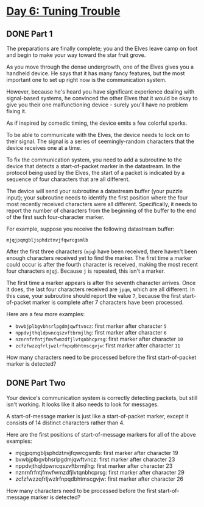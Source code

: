 * [[https://adventofcode.com/2022/day/6][Day 6: Tuning Trouble]]

** DONE Part 1
CLOSED: [2022-12-12 Mon 22:50]
:LOGBOOK:
- State "DONE"       from              [2022-12-12 Mon 22:50]
CLOCK: [2022-12-12 Mon 22:40]--[2022-12-12 Mon 22:50] =>  0:10
:END:

The preparations are finally complete; you and the Elves leave camp on foot and
begin to make your way toward the star fruit grove.

As you move through the dense undergrowth, one of the Elves gives you a handheld
device. He says that it has many fancy features, but the most important one to
set up right now is the communication system.

However, because he's heard you have significant experience dealing with
signal-based systems, he convinced the other Elves that it would be okay to give
you their one malfunctioning device - surely you'll have no problem fixing it.

As if inspired by comedic timing, the device emits a few colorful sparks.

To be able to communicate with the Elves, the device needs to lock on to their
signal. The signal is a series of seemingly-random characters that the device
receives one at a time.

To fix the communication system, you need to add a subroutine to the device that
detects a start-of-packet marker in the datastream. In the protocol being used
by the Elves, the start of a packet is indicated by a sequence of four
characters that are all different.

The device will send your subroutine a datastream buffer (your puzzle input);
your subroutine needs to identify the first position where the four most
recently received characters were all different. Specifically, it needs to
report the number of characters from the beginning of the buffer to the end of
the first such four-character marker.

For example, suppose you receive the following datastream buffer:

#+begin_example
mjqjpqmgbljsphdztnvjfqwrcgsmlb
#+end_example

After the first three characters (~mjq~) have been received, there haven't been
enough characters received yet to find the marker. The first time a marker could
occur is after the fourth character is received, making the most recent four
characters ~mjqj~. Because ~j~ is repeated, this isn't a marker.

The first time a marker appears is after the seventh character arrives. Once it
does, the last four characters received are ~jpqm~, which are all different. In
this case, your subroutine should report the value ~7~, because the first
start-of-packet marker is complete after 7 characters have been processed.

Here are a few more examples:

    - ~bvwbjplbgvbhsrlpgdmjqwftvncz~: first marker after character ~5~
    - ~nppdvjthqldpwncqszvftbrmjlhg~: first marker after character ~6~
    - ~nznrnfrfntjfmvfwmzdfjlvtqnbhcprsg~: first marker after character ~10~
    - ~zcfzfwzzqfrljwzlrfnpqdbhtmscgvjw~: first marker after character ~11~

How many characters need to be processed before the first start-of-packet marker
is detected?

** DONE Part Two
CLOSED: [2022-12-12 Mon 22:54]
:LOGBOOK:
- State "DONE"       from              [2022-12-12 Mon 22:54]
CLOCK: [2022-12-12 Mon 22:51]--[2022-12-12 Mon 22:54] =>  0:03
:END:

Your device's communication system is correctly detecting packets, but still
isn't working. It looks like it also needs to look for messages.

A start-of-message marker is just like a start-of-packet marker, except it
consists of 14 distinct characters rather than 4.

Here are the first positions of start-of-message markers for all of the above
examples:

    - mjqjpqmgbljsphdztnvjfqwrcgsmlb: first marker after character 19
    - bvwbjplbgvbhsrlpgdmjqwftvncz: first marker after character 23
    - nppdvjthqldpwncqszvftbrmjlhg: first marker after character 23
    - nznrnfrfntjfmvfwmzdfjlvtqnbhcprsg: first marker after character 29
    - zcfzfwzzqfrljwzlrfnpqdbhtmscgvjw: first marker after character 26

How many characters need to be processed before the first start-of-message
marker is detected?
